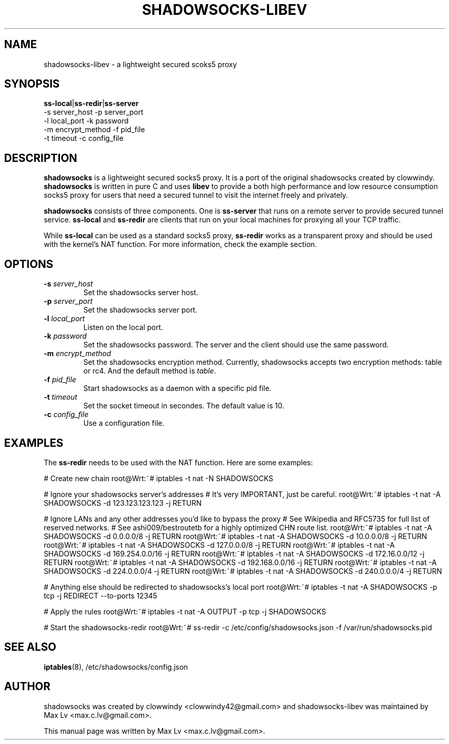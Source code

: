 .ig
. manual page for NEW and IMPROVED linux top
.
. Copyright (c) 2012-2013, by: Max Lv
. All rights reserved.      
.
. Permission is granted to copy, distribute and/or modify this document
. under the terms of the GNU Free Documentation License, Version 1.1 or
. any later version published by the Free Software Foundation;
. with no Front-Cover Texts, no Back-Cover Texts, and with the following
. Invariant Sections (and any sub-sections therein):
.   all .ig sections, including this one
.   STUPID TRICKS Sampler
.   AUTHOR
.
. A copy of the Free Documentation License is included in the section
. entitled "GNU Free Documentation License".
.
..

\#                          - these two are for chuckles, makes great grammar
.ds Lo  \fBss-local\fR
.ds Re  \fBss-redir\fR
.ds Se  \fBss-server\fR
.ds Me  \fBshadowsocks\fR

.TH SHADOWSOCKS-LIBEV 8 "April 7, 2013"
.SH NAME
shadowsocks-libev \- a lightweight secured scoks5 proxy 

.SH SYNOPSIS
\*(Lo|\*(Re|\*(Se
    \-s server_host     \-p server_port    
    \-l local_port      \-k password    
    \-m encrypt_method  \-f pid_file
    \-t timeout         \-c config_file

.SH DESCRIPTION
\*(Me is a lightweight secured socks5 proxy. It is a port of 
the original shadowsocks created by clowwindy. \*(Me is written in pure
C and uses \fBlibev\fP to provide a both high performance and low resource 
consumption socks5 proxy for users that need a secured tunnel to visit the
internet freely and privately.
.PP
\*(Me consists of three components. One is \*(Se that runs on a remote server
to provide secured tunnel service. \*(Lo and \*(Re are clients that run on your
local machines for proxying all your TCP traffic.
.PP
While \*(Lo can be used as a standard socks5 proxy, \*(Re works as a transparent 
proxy and should be used with the kernel's NAT function. For more information,
check the example section.

.SH OPTIONS
.TP
.B \-s \fIserver_host\fP
Set the shadowsocks server host.
.TP
.B \-p \fIserver_port\fP
Set the shadowsocks server port.
.TP
.B \-l \fIlocal_port\fP
Listen on the local port.
.TP
.B \-k \fIpassword\fP
Set the shadowsocks password. The server and the client should use the same
password.
.TP
.B \-m \fIencrypt_method\fP
Set the shadowsocks encryption method. Currently, shadowsocks accepts two
encryption methods: table or rc4. And the default method is \fItable\fP. 
.TP
.B \-f \fIpid_file\fP
Start shadowsocks as a daemon with a specific pid file.
.TP
.B \-t \fItimeout\fP
Set the socket timeout in secondes. The default value is 10.
.TP
.B \-c \fIconfig_file\fP
Use a configuration file.

.SH EXAMPLES
The \*(Re needs to be used with the NAT function. Here are some examples:

# Create new chain
root@Wrt:~# iptables -t nat -N SHADOWSOCKS

# Ignore your shadowsocks server's addresses
# It's very IMPORTANT, just be careful.
root@Wrt:~# iptables -t nat -A SHADOWSOCKS -d 123.123.123.123 -j RETURN

# Ignore LANs and any other addresses you'd like to bypass the proxy
# See Wikipedia and RFC5735 for full list of reserved networks.
# See ashi009/bestroutetb for a highly optimized CHN route list.
root@Wrt:~# iptables -t nat -A SHADOWSOCKS -d 0.0.0.0/8 -j RETURN
root@Wrt:~# iptables -t nat -A SHADOWSOCKS -d 10.0.0.0/8 -j RETURN
root@Wrt:~# iptables -t nat -A SHADOWSOCKS -d 127.0.0.0/8 -j RETURN
root@Wrt:~# iptables -t nat -A SHADOWSOCKS -d 169.254.0.0/16 -j RETURN
root@Wrt:~# iptables -t nat -A SHADOWSOCKS -d 172.16.0.0/12 -j RETURN
root@Wrt:~# iptables -t nat -A SHADOWSOCKS -d 192.168.0.0/16 -j RETURN
root@Wrt:~# iptables -t nat -A SHADOWSOCKS -d 224.0.0.0/4 -j RETURN
root@Wrt:~# iptables -t nat -A SHADOWSOCKS -d 240.0.0.0/4 -j RETURN

# Anything else should be redirected to shadowsocks's local port
root@Wrt:~# iptables -t nat -A SHADOWSOCKS -p tcp -j REDIRECT --to-ports 12345

# Apply the rules
root@Wrt:~# iptables -t nat -A OUTPUT -p tcp -j SHADOWSOCKS

# Start the shadowsocks-redir
root@Wrt:~# ss-redir -c /etc/config/shadowsocks.json -f /var/run/shadowsocks.pid

.SH SEE ALSO
.BR iptables (8),
/etc/shadowsocks/config.json
.br
.SH AUTHOR
shadowsocks was created by clowwindy <clowwindy42@gmail.com> and
shadowsocks-libev was maintained by Max Lv <max.c.lv@gmail.com>.
.PP
This manual page was written by Max Lv <max.c.lv@gmail.com>.
